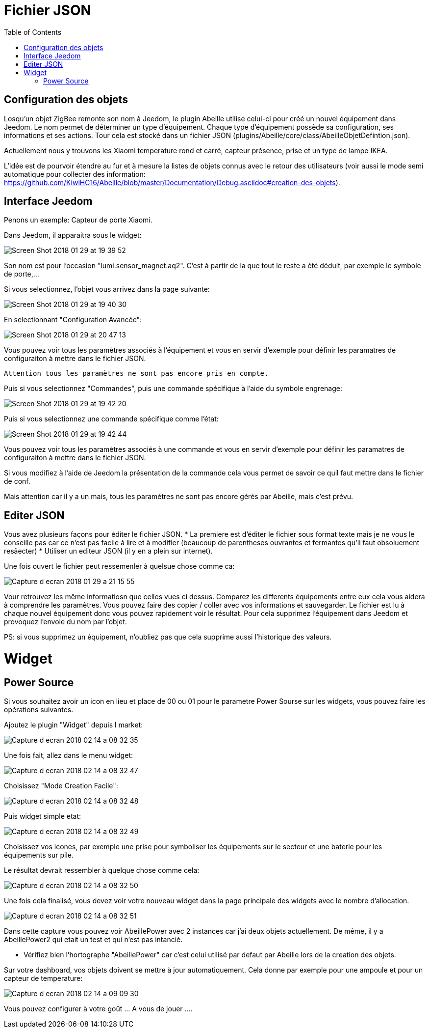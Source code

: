 :toc:

= Fichier JSON

== Configuration  des objets

Losqu'un objet ZigBee remonte son nom à Jeedom, le plugin Abeille utilise celui-ci pour créé un nouvel équipement dans Jeedom. Le nom permet de déterminer un type d'équipement. Chaque type d'équipement possède sa configuration, ses informations et ses actions. Tour cela est stocké dans un fichier JSON (plugins/Abeille/core/class/AbeilleObjetDefintion.json).

Actuellement nous y trouvons les Xiaomi temperature rond et carré, capteur présence, prise et un type de lampe IKEA.

L'idée est de pourvoir étendre au fur et à mesure la listes de objets connus avec le retour des utilisateurs (voir aussi le mode semi automatique pour collecter des information: https://github.com/KiwiHC16/Abeille/blob/master/Documentation/Debug.asciidoc#creation-des-objets).

== Interface Jeedom

Penons un exemple: Capteur de porte Xiaomi.

Dans Jeedom, il apparaitra sous le widget:

image::images/Screen_Shot_2018_01_29_at_19_39_52.png[]

Son nom est pour l'occasion "lumi.sensor_magnet.aq2". C'est à partir de la que tout le reste a été déduit, par exemple le symbole de porte,...

Si vous selectionnez, l'objet vous arrivez dans la page suivante:

image::images/Screen_Shot_2018_01_29_at_19_40_30.png[]

En selectionnant "Configuration Avancée":

image::images/Screen_Shot_2018_01_29_at_20_47_13.png[]

Vous pouvez voir tous les paramètres associés à l'équipement et vous en servir d'exemple pour définir les paramatres de configuraiton à mettre dans le fichier JSON.

 Attention tous les paramètres ne sont pas encore pris en compte.

Puis si vous selectionnez "Commandes", puis une commande spécifique à l'aide du symbole engrenage:

image::images/Screen_Shot_2018_01_29_at_19_42_20.png[]

Puis si vous selectionnez une commande spécifique comme l'état:

image::images/Screen_Shot_2018_01_29_at_19_42_44.png[]

Vous pouvez voir tous les paramètres associés à une commande et vous en servir d'exemple pour définir les paramatres de configuraiton à mettre dans le fichier JSON.

Si vous modifiez à l'aide de Jeedom la présentation de la commande cela vous permet de savoir ce quil faut mettre dans le fichier de conf.

Mais attention car il y a un mais, tous les paramètres ne sont pas encore gérés par Abeille, mais c'est prévu.


== Editer JSON

Vous avez plusieurs façons pour éditer le fichier JSON.
* La premiere est d'éditer le fichier sous format texte mais je ne vous le conseille pas car ce n'est pas facile à lire et à modifier (beaucoup de parentheses ouvrantes et fermantes qu'il faut obsoluement resâecter)
* Utiliser un editeur JSON (il y en a plein sur internet).

Une fois ouvert le fichier peut ressemenler à quelsue chose comme ca:

image:images/Capture_d_ecran_2018_01_29_a_21_15_55.png[]

Vour retrouvez les même informatiosn que celles vues ci dessus. Comparez les differents équipements entre eux cela vous aidera à comprendre les paramètres. Vous pouvez faire des copier / coller avec vos informations et sauvegarder. Le fichier est lu à chaque nouvel équipement donc vous pouvez rapidement voir le résultat. Pour cela supprimez l'équipement dans Jeedom et provoquez l'envoie du nom par l'objet.

PS: si vous supprimez un équipement, n'oubliez pas que cela supprime aussi l'historique des valeurs.

= Widget

== Power Source

Si vous souhaitez avoir un icon en lieu et place de 00 ou 01 pour le parametre Power Sourse sur les widgets, vous pouvez faire les opérations suivantes.

Ajoutez le plugin "Widget" depuis l market:

image::images/Capture_d_ecran_2018_02_14_a_08_32_35.png[]

Une fois fait, allez dans le menu widget:

image::images/Capture_d_ecran_2018_02_14_a_08_32_47.png[]

Choisissez "Mode Creation Facile":

image::images/Capture_d_ecran_2018_02_14_a_08_32_48.png[]

Puis widget simple etat:

image::images/Capture_d_ecran_2018_02_14_a_08_32_49.png[]

Choisissez vos icones, par exemple une prise pour symboliser les équipements sur le secteur et une baterie pour les équipements sur pile.

Le résultat devrait ressembler à quelque chose comme cela:

image::images/Capture_d_ecran_2018_02_14_a_08_32_50.png[]

Une fois cela finalisé, vous devez voir votre nouveau widget dans la page principale des widgets avec le nombre d'allocation.

image::images/Capture_d_ecran_2018_02_14_a_08_32_51.png[]

Dans cette capture vous pouvez voir AbeillePower avec 2 instances car j'ai deux objets actuellement. De même, il y a AbeillePower2 qui etait un test et qui n'est pas intancié. 

* Vérifiez bien l'hortographe "AbeillePower" car c'est celui utilisé par defaut par Abeille lors de la creation des objets.
 
Sur votre dashboard, vos objets doivent se mettre à jour automatiquement. Cela donne par exemple pour une ampoule et pour un capteur de temperature:

image::images/Capture_d_ecran_2018_02_14_a_09_09_30.png[]

Vous pouvez configurer à votre goût ... A vous de jouer ....





